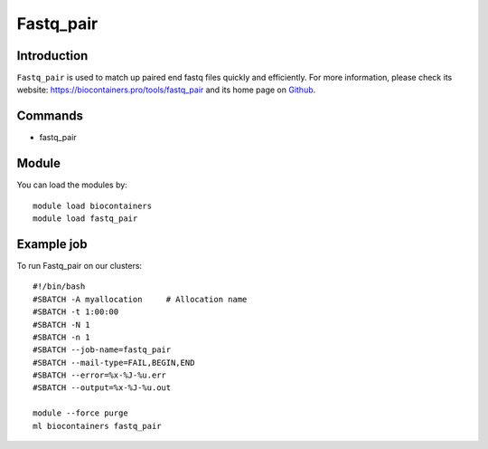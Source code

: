 .. _backbone-label:

Fastq_pair
==============================

Introduction
~~~~~~~~
``Fastq_pair`` is used to match up paired end fastq files quickly and efficiently. For more information, please check its website: https://biocontainers.pro/tools/fastq_pair and its home page on `Github`_.

Commands
~~~~~~~
- fastq_pair

Module
~~~~~~~~
You can load the modules by::
    
    module load biocontainers
    module load fastq_pair

Example job
~~~~~
To run Fastq_pair on our clusters::

    #!/bin/bash
    #SBATCH -A myallocation     # Allocation name 
    #SBATCH -t 1:00:00
    #SBATCH -N 1
    #SBATCH -n 1
    #SBATCH --job-name=fastq_pair
    #SBATCH --mail-type=FAIL,BEGIN,END
    #SBATCH --error=%x-%J-%u.err
    #SBATCH --output=%x-%J-%u.out

    module --force purge
    ml biocontainers fastq_pair

.. _Github: https://github.com/linsalrob/fastq-pair